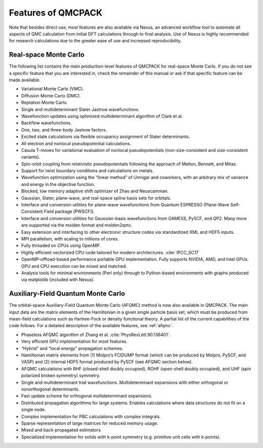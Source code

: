 .. _chap:features:

Features of QMCPACK
===================

Note that besides direct use, most features are also available via Nexus, an advanced workflow tool to automate all aspects of QMC
calculation from initial DFT calculations through to final analysis. Use of Nexus is highly recommended for research calculations
due to the greater ease of use and increased reproducibility.

Real-space Monte Carlo
----------------------

The following list contains the main production-level features of QMCPACK for real-space Monte Carlo. If you do not see a specific
feature that you are interested in, check the remainder of this manual or ask if that specific feature can be made available.

-  Variational Monte Carlo (VMC).

-  Diffusion Monte Carlo (DMC).

-  Reptation Monte Carlo.

-  Single and multideterminant Slater Jastrow wavefunctions.

-  Wavefunction updates using optimized multideterminant algorithm of
   Clark et al.

-  Backflow wavefunctions.

-  One, two, and three-body Jastrow factors.

-  Excited state calculations via flexible occupancy assignment of
   Slater determinants.

-  All electron and nonlocal pseudopotential calculations.

-  Casula T-moves for variational evaluation of nonlocal
   pseudopotentials (non-size-consistent and size-consistent variants).

-  Spin-orbit coupling from relativistic pseudopotentials following the 
   approach of Melton, Bennett, and Mitas.

-  Support for twist boundary conditions and calculations on metals.

-  Wavefunction optimization using the “linear method” of Umrigar and
   coworkers, with an arbitrary mix of variance and energy in the objective
   function.

-  Blocked, low memory adaptive shift optimizer of Zhao and Neuscamman.

-  Gaussian, Slater, plane-wave, and real-space spline basis sets for
   orbitals.

-  Interface and conversion utilities for plane-wave wavefunctions from
   Quantum ESPRESSO (Plane-Wave Self-Consistent Field package [PWSCF]).

-  Interface and conversion utilities for Gaussian-basis wavefunctions
   from GAMESS, PySCF, and QP2. Many more are supported via the molden format and molden2qmc.

-  Easy extension and interfacing to other electronic structure codes
   via standardized XML and HDF5 inputs.

-  MPI parallelism, with scaling to millions of cores.

-  Fully threaded on CPUs using OpenMP.

-  Highly efficient vectorized CPU code tailored for modern architectures. :cite:`IPCC_SC17`

-  OpenMP-offload-based performance portable GPU implementation. Fully supports NVIDIA, AMD, and Intel GPUs.
   GPU and CPU execution can be mixed and matched.

-  Analysis tools for minimal environments (Perl only) through to
   Python-based environments with graphs produced via matplotlib (included with Nexus).

Auxiliary-Field Quantum Monte Carlo
-----------------------------------

The orbital-space Auxiliary-Field Quantum Monte Carlo (AFQMC) method is now also available in QMCPACK. The main input data are the
matrix elements of the Hamiltonian in a given single particle basis set, which must be produced from mean-field calculations such
as Hartree-Fock or density functional theory. A partial list of the current capabilities of the code follows. For a detailed
description of the available features, see  :ref:`afqmc`.

-  Phaseless AFQMC algorithm of Zhang et al. :cite:`PhysRevLett.90.136401`.

-  Very efficient GPU implementation for most features. 

-  “Hybrid" and “local energy" propagation schemes.

-  Hamiltonian matrix elements from (1) Molpro’s FCIDUMP format (which
   can be produced by Molpro, PySCF, and VASP) and (2) internal HDF5
   format produced by PySCF (see AFQMC section below).

-  AFQMC calculations with RHF (closed-shell doubly occupied), ROHF
   (open-shell doubly occupied), and UHF (spin polarized broken
   symmetry) symmetry.

-  Single and multideterminant trial wavefunctions. Multideterminant
   expansions with either orthogonal or nonorthogonal determinants.

-  Fast update scheme for orthogonal multideterminant expansions.

-  Distributed propagation algorithms for large systems. Enables
   calculations where data structures do not fit on a single node.

-  Complex implementation for PBC calculations with complex integrals.

-  Sparse representation of large matrices for reduced memory usage.

-  Mixed and back-propagated estimators.

-  Specialized implementation for solids with k-point symmetry (e.g.
   primitive unit cells with k-points).
